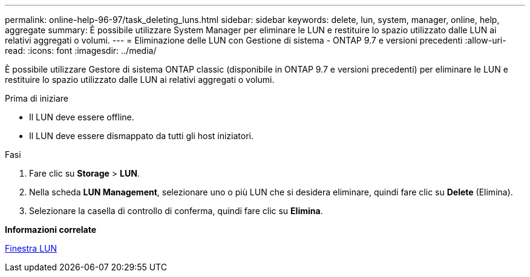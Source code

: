 ---
permalink: online-help-96-97/task_deleting_luns.html 
sidebar: sidebar 
keywords: delete, lun, system, manager, online, help, aggregate 
summary: È possibile utilizzare System Manager per eliminare le LUN e restituire lo spazio utilizzato dalle LUN ai relativi aggregati o volumi. 
---
= Eliminazione delle LUN con Gestione di sistema - ONTAP 9.7 e versioni precedenti
:allow-uri-read: 
:icons: font
:imagesdir: ../media/


[role="lead"]
È possibile utilizzare Gestore di sistema ONTAP classic (disponibile in ONTAP 9.7 e versioni precedenti) per eliminare le LUN e restituire lo spazio utilizzato dalle LUN ai relativi aggregati o volumi.

.Prima di iniziare
* Il LUN deve essere offline.
* Il LUN deve essere dismappato da tutti gli host iniziatori.


.Fasi
. Fare clic su *Storage* > *LUN*.
. Nella scheda *LUN Management*, selezionare uno o più LUN che si desidera eliminare, quindi fare clic su *Delete* (Elimina).
. Selezionare la casella di controllo di conferma, quindi fare clic su *Elimina*.


*Informazioni correlate*

xref:reference_luns_window.adoc[Finestra LUN]
